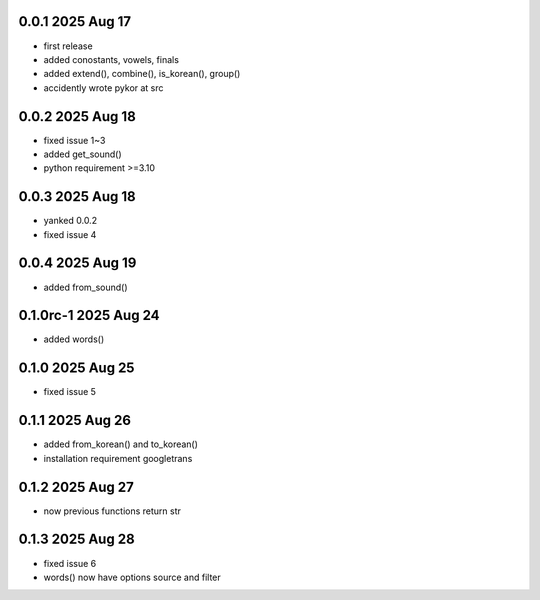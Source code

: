 0.0.1          2025 Aug 17
======
- first release
- added conostants, vowels, finals
- added extend(), combine(), is_korean(), group()
- accidently wrote pykor at src

0.0.2          2025 Aug 18
======
- fixed issue 1~3
- added get_sound()
- python requirement >=3.10

0.0.3          2025 Aug 18
======
- yanked 0.0.2
- fixed issue 4

0.0.4          2025 Aug 19
======
- added from_sound()

0.1.0rc-1     2025 Aug 24
======
- added words()

0.1.0         2025 Aug 25
======
- fixed issue 5

0.1.1         2025 Aug 26
======
- added from_korean() and to_korean()
- installation requirement googletrans

0.1.2        2025 Aug 27
======
- now previous functions return str

0.1.3        2025 Aug 28
======
- fixed issue 6
- words() now have options source and filter
